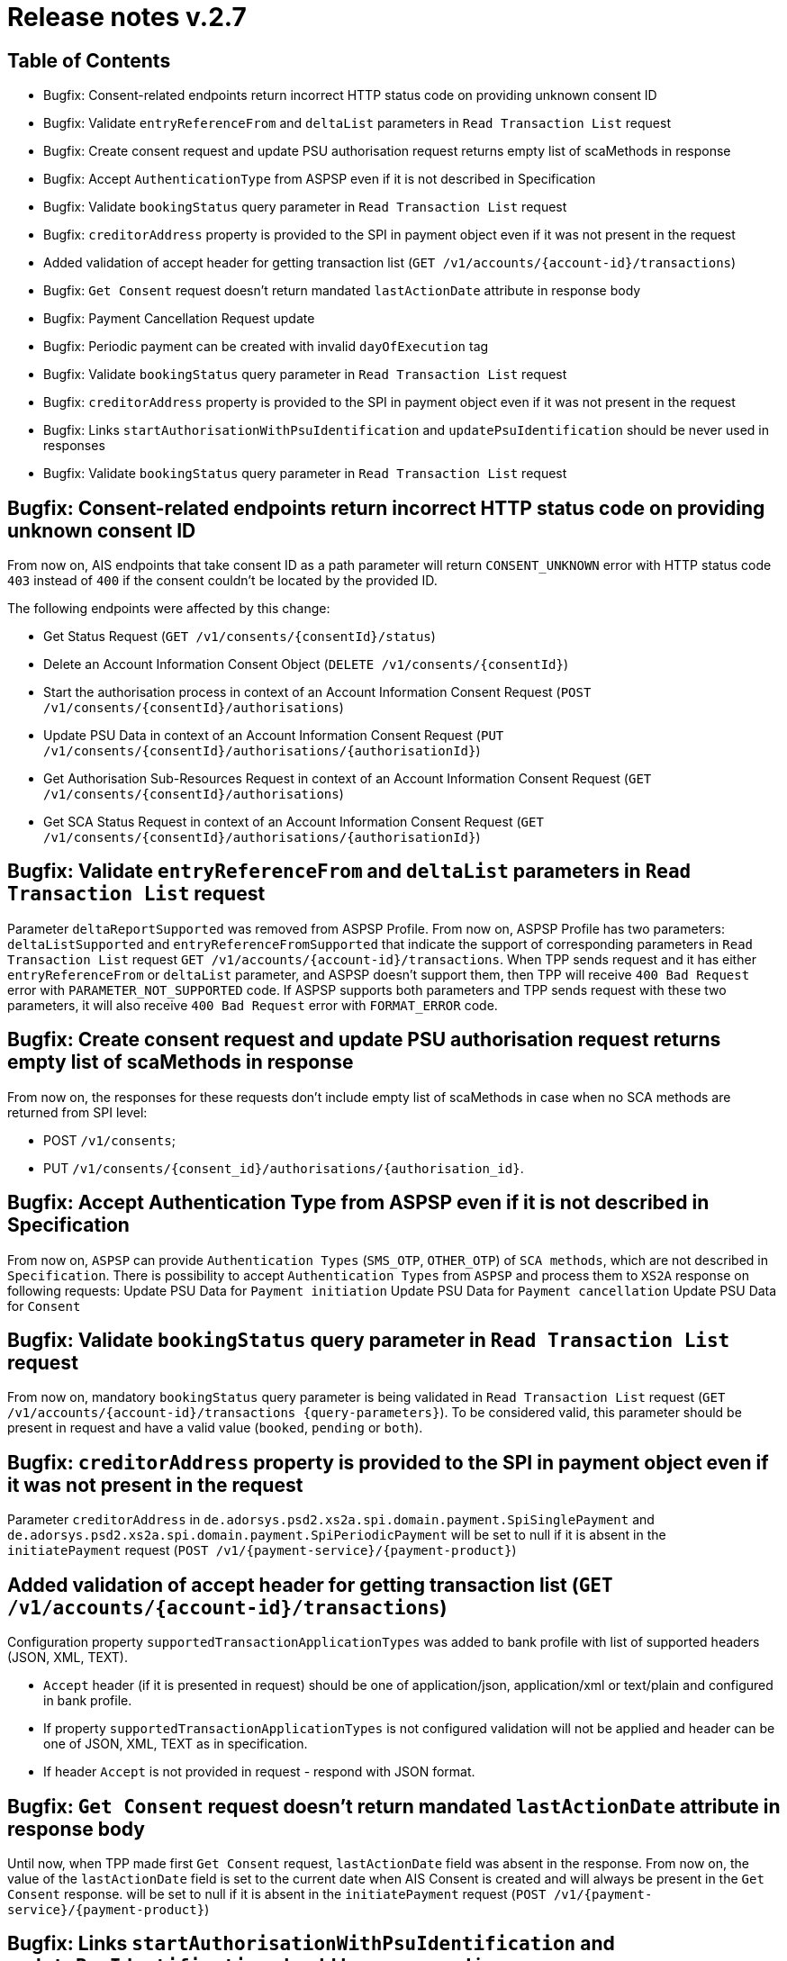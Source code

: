 = Release notes v.2.7

== Table of Contents
* Bugfix: Consent-related endpoints return incorrect HTTP status code on providing unknown consent ID
* Bugfix: Validate `entryReferenceFrom` and `deltaList` parameters in `Read Transaction List` request
* Bugfix: Сreate consent request and update PSU authorisation request returns empty list of scaMethods in response
* Bugfix: Accept `AuthenticationType` from ASPSP even if it is not described in Specification
* Bugfix: Validate `bookingStatus` query parameter in `Read Transaction List` request
* Bugfix: `creditorAddress` property is provided to the SPI in payment object even if it was not present in the request
* Added validation of accept header for getting transaction list (`GET /v1/accounts/{account-id}/transactions`)
* Bugfix: `Get Consent` request doesn't return mandated `lastActionDate` attribute in response body
* Bugfix: Payment Cancellation Request update
* Bugfix: Periodic payment can be created with invalid `dayOfExecution` tag
* Bugfix: Validate `bookingStatus` query parameter in `Read Transaction List` request
* Bugfix: `creditorAddress` property is provided to the SPI in payment object even if it was not present in the request
* Bugfix: Links `startAuthorisationWithPsuIdentification` and `updatePsuIdentification` should be never used in responses
* Bugfix: Validate `bookingStatus` query parameter in `Read Transaction List` request

== Bugfix: Consent-related endpoints return incorrect HTTP status code on providing unknown consent ID

From now on, AIS endpoints that take consent ID as a path parameter will return `CONSENT_UNKNOWN` error with HTTP status
 code `403` instead of `400` if the consent couldn't be located by the provided ID.

The following endpoints were affected by this change:

- Get Status Request (`GET /v1/consents/{consentId}/status`)
- Delete an Account Information Consent Object (`DELETE /v1/consents/{consentId}`)
- Start the authorisation process in context of an Account Information Consent Request (`POST /v1/consents/{consentId}/authorisations`)
- Update PSU Data in context of an Account Information Consent Request (`PUT /v1/consents/{consentId}/authorisations/{authorisationId}`)
- Get Authorisation Sub-Resources Request in context of an Account Information Consent Request (`GET /v1/consents/{consentId}/authorisations`)
- Get SCA Status Request in context of an Account Information Consent Request (`GET /v1/consents/{consentId}/authorisations/{authorisationId}`)

== Bugfix: Validate `entryReferenceFrom` and `deltaList` parameters in `Read Transaction List` request

Parameter `deltaReportSupported` was removed from ASPSP Profile.
From now on, ASPSP Profile has two parameters: `deltaListSupported` and `entryReferenceFromSupported` that indicate the support of corresponding parameters in `Read Transaction List` request `GET /v1/accounts/{account-id}/transactions`.
When TPP sends request and it has either `entryReferenceFrom` or `deltaList` parameter, and ASPSP doesn't support them, then TPP will receive `400 Bad Request` error with `PARAMETER_NOT_SUPPORTED` code.
If ASPSP supports both parameters and TPP sends request with these two parameters, it will also receive `400 Bad Request` error with `FORMAT_ERROR` code.

== Bugfix: Сreate consent request and update PSU authorisation request returns empty list of scaMethods in response

From now on, the responses for these requests don't include empty list of scaMethods in case when no SCA methods
are returned from SPI level:

- POST `/v1/consents`;
- PUT `/v1/consents/{consent_id}/authorisations/{authorisation_id}`.

== Bugfix: Accept Authentication Type from ASPSP even if it is not described in Specification

From now on, `ASPSP` can provide `Authentication Types` (`SMS_OTP`, `OTHER_OTP`) of `SCA methods`, which are not described in `Specification`.
There is possibility to accept `Authentication Types` from `ASPSP` and process them to `XS2A` response on following requests:
Update PSU Data for `Payment initiation`
Update PSU Data for `Payment cancellation`
Update PSU Data for `Consent`

== Bugfix: Validate `bookingStatus` query parameter in `Read Transaction List` request

From now on, mandatory `bookingStatus` query parameter is being validated in `Read Transaction List` request
(`GET /v1/accounts/{account-id}/transactions {query-parameters}`).
To be considered valid, this parameter should be present in request and have a valid value (`booked`, `pending` or `both`).

== Bugfix: `creditorAddress` property is provided to the SPI in payment object even if it was not present in the request

Parameter `creditorAddress` in `de.adorsys.psd2.xs2a.spi.domain.payment.SpiSinglePayment` and `de.adorsys.psd2.xs2a.spi.domain.payment.SpiPeriodicPayment`
will be set to null if it is absent in the `initiatePayment` request (`POST /v1/{payment-service}/{payment-product}`)

== Added validation of accept header for getting transaction list (`GET /v1/accounts/{account-id}/transactions`)

Configuration property `supportedTransactionApplicationTypes` was added to bank profile with list of supported headers (JSON, XML, TEXT).

* `Accept` header (if it is presented in request) should be one of application/json, application/xml or text/plain and configured in bank profile.
* If property `supportedTransactionApplicationTypes` is not configured validation will not be applied and header can be one of JSON, XML, TEXT as in specification.
* If header `Accept` is not provided in request - respond with JSON format.

== Bugfix: `Get Consent` request doesn't return mandated `lastActionDate` attribute in response body

Until now, when TPP made first `Get Consent` request, `lastActionDate` field was absent in the response.
From now on, the value of the `lastActionDate` field is set to the current date when AIS Consent is created and will always be present in the `Get Consent` response.
will be set to null if it is absent in the `initiatePayment` request (`POST /v1/{payment-service}/{payment-product}`)

== Bugfix: Links `startAuthorisationWithPsuIdentification` and `updatePsuIdentification` should be never used in responses

From now on, XS2A would not return links `startAuthorisationWithPsuIdentification` and `updatePsuIdentification` during
starting or updating the AIS consent or PIS payment authorisation. Links `startAuthorisationWithPsuAuthentication` and
`updatePsuAuthentication` will be returned instead. The reason for that: our implementation already supports password
receiving on startAuthorisation, therefore no need to separate Identification (PSU-ID) and Authentication (Password).

== Bugfix: Payment Cancellation Request update

From now on, the endpoint for payment cancellation (DELETE `/v1/{payment_service}/{payment_product}/{payment_id}`) returns :
 - response code 405 and message `CANCELLATION_INVALID` in case when payment has finalized status
 - response code 204 and no response body in response in case when SCA is not required
 - response code 202 and links in response body according current SCA approach in case when SCA is required

Added new `TPP-Explicit-Authorisation-Preferred` header to the endpoint for payment cancellation.

== Bugfix: Periodic payment can be created with invalid `dayOfExecution` tag

From now on, while creating the periodic payment (`POST /v1/periodic-payments/{payment-product}`) the `dayOfExecution` field is validated:
it has to be a string representation of a day of the month (1-31), violating this returns `400 FORMAT_ERROR`.


== Bugfix: Validate `bookingStatus` query parameter in `Read Transaction List` request

From now on, mandatory `bookingStatus` query parameter is being validated in `Read Transaction List` request
(`GET /v1/accounts/{account-id}/transactions {query-parameters}`).

To be considered valid, `bookingStatus` value from the request should be supported by the ASPSP, meaning that it should
be listed in the `availableBookingStatuses` property in the ASPSP profile.
 If the ASPSP doesn't support particular value, `400 PARAMETER_NOT_SUPPORTED` error will be returned in the response.
